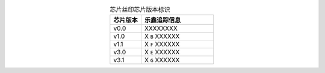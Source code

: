 .. list-table:: 芯片丝印芯片版本标识
    :widths: 30 70
    :header-rows: 1
    :align: center

    * - 芯片版本
      - 乐鑫追踪信息
    * - v0.0
      - XXXXXXXX
    * - v1.0
      - X ``B`` XXXXXX
    * - v1.1
      - X ``F`` XXXXXX
    * - v3.0
      - X ``E`` XXXXXX
    * - v3.1
      - X ``G`` XXXXXX
